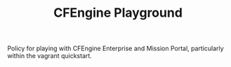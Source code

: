 #+TITLE: CFEngine Playground

Policy for playing with CFEngine Enterprise and Mission Portal, particularly within the vagrant quickstart.

